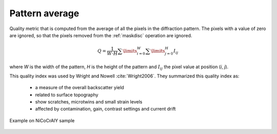 
.. _pattern-average:

Pattern average
===============

Quality metric that is computed from the average of all the pixels in the 
diffraction pattern. 
The pixels with a value of zero are ignored, so that the pixels removed from 
the :ref:`maskdisc` operation are ignored.

.. math::
   
   Q = \frac{1}{W\cdot H} \sum\limits_{i=0}^{W}{\sum\limits_{j=0}^{H}{I_{ij}}}

where *W* is the width of the pattern, *H* is the height of the pattern and 
:math:`I_{ij}` the pixel value at position (*i*, *j*).

This quality index was used by Wright and Nowell :cite:`Wright2006`. 
They summarized this quality index as:

  * a measure of the overall backscatter yield
  * related to surface topography
  * show scratches, microtwins and small strain levels
  * affected by contamination, gain, contrast settings and current drift

.. figure:: /images/ops/pattern/results/average/nicocraly_average.png
   :align: center
   
   Example on NiCoCrAlY sample
..

